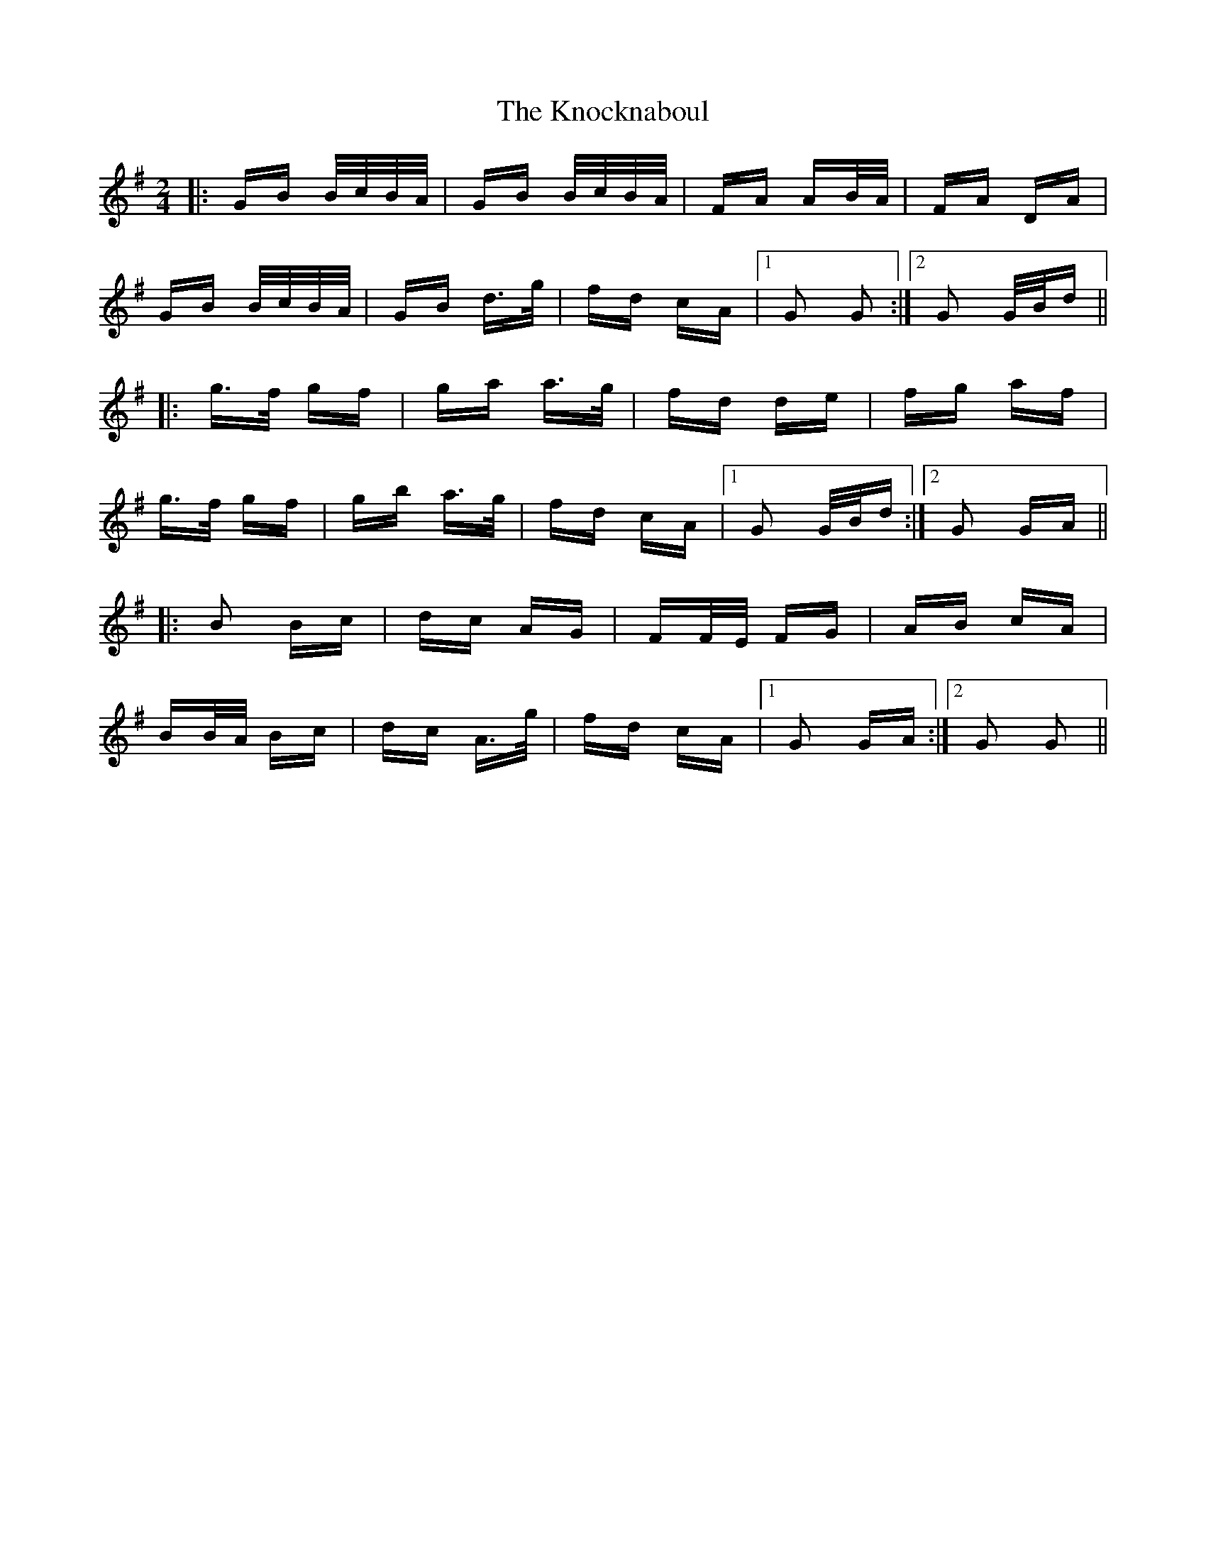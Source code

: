 X: 22072
T: Knocknaboul, The
R: polka
M: 2/4
K: Gmajor
|:GB B/c/B/A/|GB B/c/B/A/|FA AB/A/|FA DA|
GB B/c/B/A/|GB d>g|fd cA|1 G2 G2:|2 G2 G/B/d||
|:g>f gf|ga a>g|fd de|fg af|
g>f gf|gb a>g|fd cA|1 G2 G/B/d:|2 G2 GA||
|:B2 Bc|dc AG|FF/E/ FG|AB cA|
BB/A/ Bc|dc A>g|fd cA|1 G2 GA:|2 G2 G2||

